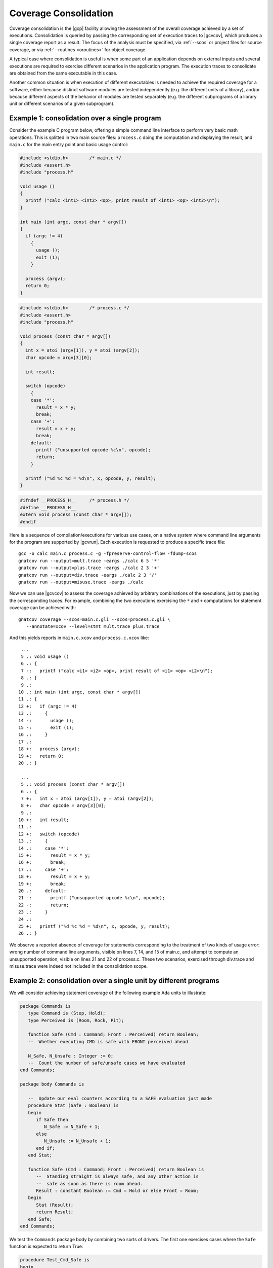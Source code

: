 .. index::
   single: Coverage Consolidation

.. _consolidation:

**********************
Coverage Consolidation
**********************

Coverage consolidation is the |gcp| facility allowing the assessment of the
overall coverage achieved by a set of executions. Consolidation is queried by
passing the corresponding set of execution traces to |gcvcov|, which produces
a single coverage report as a result. The focus of the analysis must be
specified, via :ref:`--scos` or project files for source coverage, or via
:ref:`--routines <oroutines>` for object coverage.

A typical case where consolidation is useful is when some part of an
application depends on external inputs and several executions are required to
exercise different scenarios in the application program. The execution traces
to consolidate are obtained from the same executable in this case.

Another common situation is when execution of different executables is needed
to achieve the required coverage for a software, either because distinct
software modules are tested independently (e.g. the different units of a
library), and/or because different aspects of the behavior of modules are
tested separately (e.g. the different subprograms of a library unit or
different scenarios of a given subprogram).

Example 1: consolidation over a single program
==============================================

Consider the example C program below, offering a simple command line interface
to perform very basic math operations. This is splitted in two main source
files: ``process.c`` doing the computation and displaying the result, and
``main.c`` for the main entry point and basic usage control:

.. code-block:: c

   #include <stdio.h>        /* main.c */
   #include <assert.h>
   #include "process.h"

   void usage ()
   {
     printf ("calc <int1> <int2> <op>, print result of <int1> <op> <int2>\n");
   }

   int main (int argc, const char * argv[])
   {
     if (argc != 4)
       {
         usage ();
         exit (1);
       }

     process (argv);
     return 0;
   }


.. code-block:: c

   #include <stdio.h>        /* process.c */
   #include <assert.h>
   #include "process.h"

   void process (const char * argv[])
   {
     int x = atoi (argv[1]), y = atoi (argv[2]);
     char opcode = argv[3][0];

     int result;

     switch (opcode)
       {
       case '*':
         result = x * y;
         break;
       case '+':
         result = x + y;
         break;
       default:
         printf ("unsupported opcode %c\n", opcode);
         return;
       }

     printf ("%d %c %d = %d\n", x, opcode, y, result);  
   }  


.. code-block:: c

   #ifndef __PROCESS_H__     /* process.h */
   #define __PROCESS_H__
   extern void process (const char * argv[]);
   #endif


Here is a sequence of compilation/executions for various use cases, on a
native system where command line arguments for the program are supported by
|gcvrun|. Each execution is requested to produce a specific trace file::

   gcc -o calc main.c process.c -g -fpreserve-control-flow -fdump-scos
   gnatcov run --output=mult.trace -eargs ./calc 6 5 '*'             
   gnatcov run --output=plus.trace -eargs ./calc 2 3 '+'  
   gnatcov run --output=div.trace -eargs ./calc 2 3 '/'  
   gnatcov run --output=misuse.trace -eargs ./calc 

Now we can use |gcvcov| to assess the coverage achieved by arbitrary
combinations of the executions, just by passing the corresponding traces.
For example, combining the two executions exercising the ``*`` and ``+``
computations for statement coverage can be achieved with::

   gnatcov coverage --scos=main.c.gli --scos=process.c.gli \
      --annotate=xcov --level=stmt mult.trace plus.trace

And this yields reports in ``main.c.xcov`` and ``process.c.xcov`` like::

   ...
   5 .: void usage ()
   6 .: {
   7 -:   printf ("calc <i1> <i2> <op>, print result of <i1> <op> <i2>\n");
   8 .: }
   9 .: 
  10 .: int main (int argc, const char * argv[])
  11 .: {
  12 +:   if (argc != 4)
  13 .:     {
  14 -:       usage ();
  15 -:       exit (1);
  16 .:     }
  17 .: 
  18 +:   process (argv);
  19 +:   return 0;
  20 .: }

   ...
   5 .: void process (const char * argv[])
   6 .: {
   7 +:   int x = atoi (argv[1]), y = atoi (argv[2]);
   8 +:   char opcode = argv[3][0];
   9 .: 
  10 +:   int result;
  11 .: 
  12 +:   switch (opcode)
  13 .:     {
  14 .:     case '*':
  15 +:       result = x * y;
  16 +:       break;
  17 .:     case '+':
  18 +:       result = x + y;
  19 +:       break;
  20 .:     default:
  21 -:       printf ("unsupported opcode %c\n", opcode);
  22 -:       return;
  23 .:     }
  24 .:   
  25 +:   printf ("%d %c %d = %d\n", x, opcode, y, result);  
  26 .: }  


We observe a reported absence of coverage for statements corresponding to the
treatment of two kinds of usage error: wrong number of command line arguments,
visible on lines 7, 14, and 15 of main.c, and attempt to compute an
unsupported operation, visible on lines 21 and 22 of process.c. These two
scenarios, exercised through div.trace and misuse.trace were indeed not
included in the consolidation scope.


Example 2: consolidation over a single unit by different programs
==================================================================

We will consider achieving statement coverage of the following example Ada
units to illustrate:

.. code-block:: ada

   package Commands is
      type Command is (Step, Hold);
      type Perceived is (Room, Rock, Pit);

      function Safe (Cmd : Command; Front : Perceived) return Boolean;
      --  Whether executing CMD is safe with FRONT perceived ahead

      N_Safe, N_Unsafe : Integer := 0;
      --  Count the number of safe/unsafe cases we have evaluated
   end Commands;

   package body Commands is

      --  Update our eval counters according to a SAFE evaluation just made
      procedure Stat (Safe : Boolean) is
      begin
         if Safe then
            N_Safe := N_Safe + 1;
         else
            N_Unsafe := N_Unsafe + 1;
         end if;
      end Stat;

      function Safe (Cmd : Command; Front : Perceived) return Boolean is
         --  Standing straight is always safe, and any other action is
         --  safe as soon as there is room ahead.
         Result : constant Boolean := Cmd = Hold or else Front = Room;
      begin
         Stat (Result);
         return Result;
      end Safe;
   end Commands;

We test the ``Commands`` package body by combining two sorts of drivers. The
first one exercises cases where the ``Safe`` function is expected to return
True:

.. code-block:: ada

   procedure Test_Cmd_Safe is
   begin
      --  Remaining still is always safe, as is stepping with room ahead
      Assert (Safe (Cmd => Hold, Front => Rock));
      Assert (Safe (Cmd => Hold, Front => Pit));
      Assert (Safe (Cmd => Step, Front => Room));
   end Test_Cmd_Safe;

Running this first program and analysing the achieved coverage would be
something like::

  gnatcov run test_cmd_safe   # produces test_cmd_safe.trace
  gnatcov coverage --level=stmt --scos=commands.ali --annotate=xcov test_cmd_safe.trace

Producing a ``commands.adb.xcov`` report with::

   6 .:    procedure Stat (Safe : Boolean) is
   7 .:    begin
   8 +:       if Safe then
   9 +:          N_Safe := N_Safe + 1;
  10 .:       else
  11 -:          N_Unsafe := N_Unsafe + 1;
  12 .:       end if;
  13 .:    end Stat;

In accordance with the testcase strategy, aimed at exercising *safe*
situations only, everything is statement covered except the code specific to
*unsafe* situations, here the counter update on line 11.
Now comes the other driver, exercising cases where the ``Safe`` function is
expected to return False:

.. code-block:: ada

   procedure Test_Cmd_Unsafe is
   begin
      --  Stepping forward without room ahead is always unsafe
      Assert (not Safe (Cmd => Step, Front => Rock));
      Assert (not Safe (Cmd => Step, Front => Pit));
   end Test_Cmd_Unsafe;

This one alone produces the symmetric ``commands.adb.xcov`` report, with::

   6 .:    procedure Stat (Safe : Boolean) is
   7 .:    begin
   8 +:       if Safe then
   9 -:          N_Safe := N_Safe + 1;
  10 .:       else
  11 +:          N_Unsafe := N_Unsafe + 1;
  12 .:       end if;
  13 .:    end Stat;

There again, the coverage results are in accordance with the intent, testing
everything except the parts specific to *safe* situations.  The combination of
the two drivers was intended to achieve a pretty complete testing of the
provided functionality, and the corresponding coverage can be computed thanks
to the |gcp| consolidation facility, by simply providing the two execution
traces to |gcvcov|, which indeed yields full statement coverage of the
Commands package body::

  gnatcov coverage [...] test_cmd_safe.trace test_cmd_unsafe.trace
  ...

   6 .:    procedure Stat (Safe : Boolean) is
   7 .:    begin
   8 +:       if Safe then
   9 +:          N_Safe := N_Safe + 1;
  10 .:       else
  11 +:          N_Unsafe := N_Unsafe + 1;
  12 .:       end if;
  13 .:    end Stat;


In this example, consolidation involved different programs with only partial
object code overlap, as depicted on the following representation:

.. _fig-consolidation:
.. figure:: consolidation.*
  :align: center

  Overlapping executables
  
Consolidation actually doesn't *require* overlapping: users might well, for
example, consolidate results from different programs testing entirely disjoint
sets of units. A typical situation where this would happen is when testing
independent units of a library, as illustrated by the following example.

Example 3: consolidation over a library by different programs
=============================================================

This example is a nice opportunity to illustrate a possible use of project
files to denote the units of interest, so we'll provide more details on that
aspect. Let us consider an example library composed of the following two Ada
procedures, implemented in separate source files ``inc.adb`` and ``mult.adb``:

.. code-block:: ada

  procedure Inc (X : in out Integer; Amount : Integer) is   -- inc.adb
  begin
     X := X + Amount;
  end;

  procedure Mult (X : in out Integer; Amount : Integer) is  -- mult.adb
  begin
     X := X * Amount;
  end;


We first build an archive library from these, using the *gprbuild* tool (part
of the GNAT toolchain). We place the two sources in a ``libops`` (*library of
operations*) subdirectory and use the ``libops.gpr`` example project file
below::

   library project Libops is
      for Library_Dir use "lib";     -- Request creation of lib/libops.a
      for Library_Kind use "static";
      for Library_Name use "ops";

      for Languages use ("Ada");     -- Sources are Ada, in libops/ subdir
      for Source_Dirs use ("libops");
      for Object_Dir use "obj";

      package Compiler is
         for default_switches ("Ada") use
            ("-g", "-fdump-scos", "-fpreserve-control-flow");
      end compiler;
   end Libops;

``gprbuild -Plibops`` builds the library with the proper compilation options,
then we move on to unit tests. We write two different programs for this
purpose:

.. code-block:: ada

   with Inc, Assert;     -- test_inc.adb
   procedure Test_Inc is
      X : Integer := 0;
   begin
      Inc (X, 1);
      Assert (X = 1);
   end;

   with Mult, Assert;    -- test_mult.adb
   procedure Test_Mult is
      X : Integer := 2;
   begin
      Mult (X, 2);
      Assert (X = 4);
   end;


We build the corresponding executables using gprbuild again, with the
``test.gpr`` project file below::

   with "libops";  -- test.gpr
   project Test is
     for Languages use ("Ada");
     for Object_Dir use "obj";

     package Compiler is
       for Default_Switches("Ada") use ("-fno-inline");
     end Compiler;
   end Test;

   gprbuild -Ptest.gpr test_inc.adb test_mult.adb

We're not interested in the coverage of the test procedures themselves so we
don't need the coverage related compilation options. :option:`-fno-inline` is
enforced nevertheless, to make sure that the library object code really gets
exercised and not an inlined version of it within the test harness.

Now we can run the tests and perform coverage analysis for various
combinations. For example::

   gnatcov run obj/test_inc   -- produces test_inc.trace
   gnatcov run obj/test_mult  -- produces test_mult.trace

Then assessing the library statement coverage achieved by the ``test_inc`` unit
test, say as a violations report, would go like::

  gnatcov coverage --level=stmt --annotate=report -Plibops test_inc.trace

Note the use of :option:`-Plibops` to state that the library units are those
of interest for our analysis, without having to specify the location of the
corresponding LI files. From the single provided trace, there's no reference
to the ``mult`` unit at all and all the statements therein are marked
uncovered in this case. We'd get::

   2.1. STMT COVERAGE
   ------------------

   mult.adb:3:4: statement not executed

   1 violation.

Proper coverage of the library units is achieved by the two unit tests,
which we can see  by requesting the consolidated coverage achieved by the
two executions::

   gnatcov coverage --level=stmt --annotate=report -Plibops test_*.trace
   ...
   2.1. STMT COVERAGE
   ------------------

   No violation.

Processing of object code overlap during consolidation
======================================================

For object or source level criteria, |gcv| computes the coverage achieved for
the full set of routines or source units declared to be of interest amongst
those exposed by the union of the exercised executables, as designated by the
set of consolidated traces;

On symbols found to overlap across executables, |gcv| computes the *combined*
coverage achieved by all the executions.

For the purpose of computing combined coverage achievements, two symbols are
considered overlapping when all the following conditions are met:

* Both symbols have identical names at the object level,

* Both symbols have DWARF debug information attached to them,

* According to this debug information, both symbols originate from the same
  compilation unit, denoted by the full path of the corresponding source file.

By this construction, a symbol missing debug information is never considered
overlapping with any other symbol. Whatever coverage is achieved on such a
symbol never gets combined with anything else and the only kind of report
where the symbol coverage is exposed is the :option:`=asm` assembly output for
object level criteria.

Moreover, for object level coverage criteria, |gcvcov| will issue a
consolidation error when two symbols are found to overlap but have
structurally different machine code, which happens for example when the same
unit is compiled with different different optimization levels for
different executables.

The set of traces involved in a computation is visible in various places:

- In the *Assessment Context* section of :option:`=report` outputs, where
  the command line is quoted and detailed information about each trace is
  provided (trace file name, timestamp, tag, ...)

- In the :option:`=html` index page, where the list of trace names and tags
  used to produce the report is provided.

